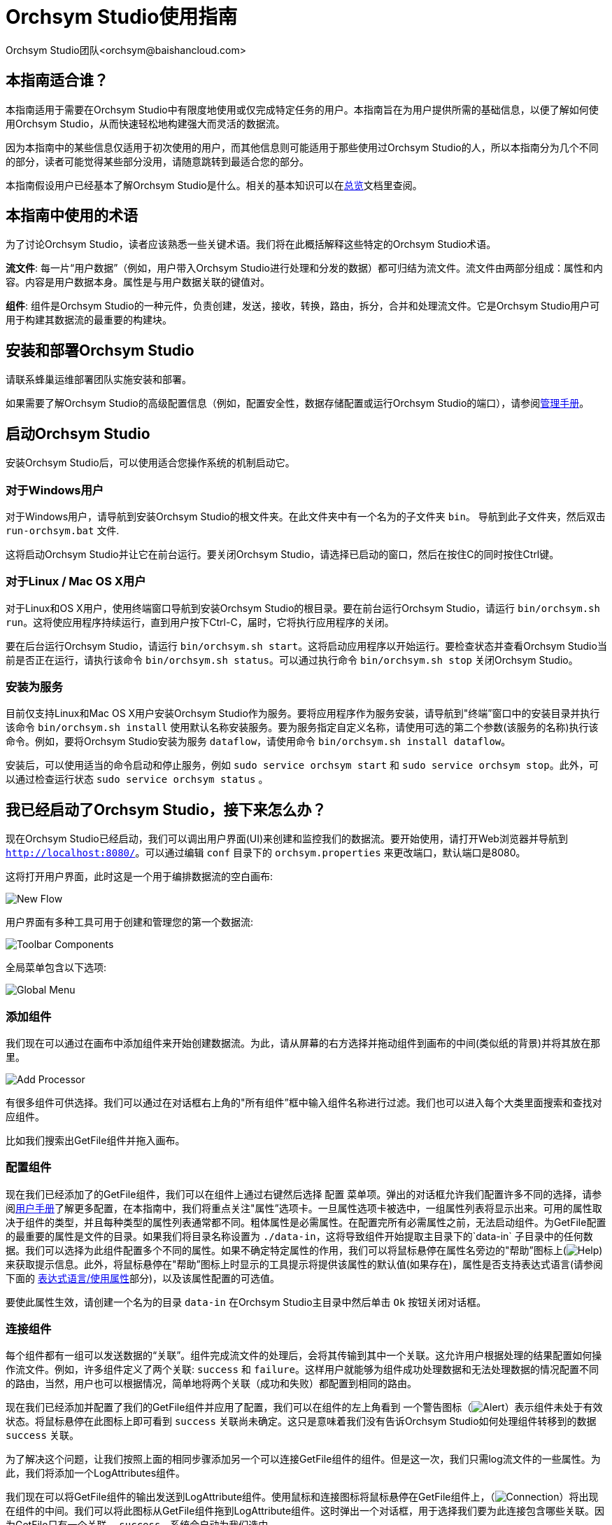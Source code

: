 // 
// Licensed to the Apache Software Foundation (ASF) under one or more 
// contributor license agreements.  See the NOTICE file distributed with 
// this work for additional information regarding copyright ownership. 
// The ASF licenses this file to You under the Apache License, Version 2.0 
// (the "License"); you may not use this file except in compliance with 
// the License.  You may obtain a copy of the License at 
// 
//     http://www.apache.org/licenses/LICENSE-2.0 
// 
// Unless required by applicable law or agreed to in writing, software 
// distributed under the License is distributed on an "AS IS" BASIS, 
// WITHOUT WARRANTIES OR CONDITIONS OF ANY KIND, either express or implied. 
// See the License for the specific language governing permissions and 
// limitations under the License. 
// 
= Orchsym Studio使用指南 
Orchsym Studio团队<orchsym@baishancloud.com> 
:homepage: https://www.baishancloud.com/ 
:linkattrs: 


== 本指南适合谁？

本指南适用于需要在Orchsym Studio中有限度地使用或仅完成特定任务的用户。本指南旨在为用户提供所需的基础信息，以便了解如何使用Orchsym Studio，从而快速轻松地构建强大而灵活的数据流。

因为本指南中的某些信息仅适用于初次使用的用户，而其他信息则可能适用于那些使用过Orchsym Studio的人，所以本指南分为几个不同的部分，读者可能觉得某些部分没用，请随意跳转到最适合您的部分。

本指南假设用户已经基本了解Orchsym Studio是什么。相关的基本知识可以在link:overview.html[总览]文档里查阅。




== 本指南中使用的术语 

为了讨论Orchsym Studio，读者应该熟悉一些关键术语。我们将在此概括解释这些特定的Orchsym Studio术语。


*流文件*: 每一片“用户数据”（例如，用户带入Orchsym Studio进行处理和分发的数据）都可归结为流文件。流文件由两部分组成：属性和内容。内容是用户数据本身。属性是与用户数据关联的键值对。 

*组件*: 组件是Orchsym Studio的一种元件，负责创建，发送，接收，转换，路由，拆分，合并和处理流文件。它是Orchsym Studio用户可用于构建其数据流的最重要的构建块。


== 安装和部署Orchsym Studio 

请联系蜂巢运维部署团队实施安装和部署。

如果需要了解Orchsym Studio的高级配置信息（例如，配置安全性，数据存储配置或运行Orchsym Studio的端口），请参阅link:administration-guide.html[管理手册]。 


== 启动Orchsym Studio 

安装Orchsym Studio后，可以使用适合您操作系统的机制启动它。

=== 对于Windows用户 

对于Windows用户，请导航到安装Orchsym Studio的根文件夹。在此文件夹中有一个名为的子文件夹 `bin`。 导航到此子文件夹，然后双击 `run-orchsym.bat` 文件. 

这将启动Orchsym Studio并让它在前台运行。要关闭Orchsym Studio，请选择已启动的窗口，然后在按住C的同时按住Ctrl键。


=== 对于Linux / Mac OS X用户 

对于Linux和OS X用户，使用终端窗口导航到安装Orchsym Studio的根目录。要在前台运行Orchsym Studio，请运行 `bin/orchsym.sh run`。这将使应用程序持续运行，直到用户按下Ctrl-C，届时，它将执行应用程序的关闭。

要在后台运行Orchsym Studio，请运行 `bin/orchsym.sh start`。这将启动应用程序以开始运行。要检查状态并查看Orchsym Studio当前是否正在运行，请执行该命令 `bin/orchsym.sh status`。可以通过执行命令 `bin/orchsym.sh stop` 关闭Orchsym Studio。 


=== 安装为服务

目前仅支持Linux和Mac OS X用户安装Orchsym Studio作为服务。要将应用程序作为服务安装，请导航到"终端”窗口中的安装目录并执行该命令 `bin/orchsym.sh install` 使用默认名称安装服务。要为服务指定自定义名称，请使用可选的第二个参数(该服务的名称)执行该命令。例如，要将Orchsym Studio安装为服务 `dataflow`，请使用命令 `bin/orchsym.sh install dataflow`。

安装后，可以使用适当的命令启动和停止服务，例如 `sudo service orchsym start` 和 `sudo service orchsym stop`。此外，可以通过检查运行状态 `sudo service orchsym status` 。 



== 我已经启动了Orchsym Studio，接下来怎么办？ 

现在Orchsym Studio已经启动，我们可以调出用户界面(UI)来创建和监控我们的数据流。要开始使用，请打开Web浏览器并导航到  link:http://localhost:8080/[`http://localhost:8080/`^]。可以通过编辑 `conf` 目录下的 `orchsym.properties` 来更改端口，默认端口是8080。 

这将打开用户界面，此时这是一个用于编排数据流的空白画布: 

image:new-flow.png["New Flow"] 

用户界面有多种工具可用于创建和管理您的第一个数据流: 

image:studio-toolbar-components.png["Toolbar Components"] 

全局菜单包含以下选项: 

image:global-menu.png["Global Menu"] 


=== 添加组件 

我们现在可以通过在画布中添加组件来开始创建数据流。为此，请从屏幕的右方选择并拖动组件到画布的中间(类似纸的背景)并将其放在那里。

image:add-processor.png["Add Processor"] 

有很多组件可供选择。我们可以通过在对话框右上角的"所有组件”框中输入组件名称进行过滤。我们也可以进入每个大类里面搜索和查找对应组件。

比如我们搜索出GetFile组件并拖入画布。

=== 配置组件 

现在我们已经添加了的GetFile组件，我们可以在组件上通过右键然后选择 `配置` 菜单项。弹出的对话框允许我们配置许多不同的选择，请参阅link:user-guide.html[用户手册]了解更多配置，在本指南中，我们将重点关注"属性”选项卡。一旦属性选项卡被选中，一组属性列表将显示出来。可用的属性取决于组件的类型，并且每种类型的属性列表通常都不同。粗体属性是必需属性。在配置完所有必需属性之前，无法启动组件。为GetFile配置的最重要的属性是文件的目录。如果我们将目录名称设置为 `./data-in`，这将导致组件开始提取主目录下的`data-in` 子目录中的任何数据。我们可以选择为此组件配置多个不同的属性。如果不确定特定属性的作用，我们可以将鼠标悬停在属性名旁边的"帮助”图标上(image:iconInfo.png["Help"]) 来获取提示信息。此外，将鼠标悬停在"帮助”图标上时显示的工具提示将提供该属性的默认值(如果存在)，属性是否支持表达式语言(请参阅下面的 <<ExpressionLanguage>>部分)，以及该属性配置的可选值。

要使此属性生效，请创建一个名为的目录 `data-in` 在Orchsym Studio主目录中然后单击 `Ok` 按钮关闭对话框。 


=== 连接组件 

每个组件都有一组可以发送数据的“关联”。组件完成流文件的处理后，会将其传输到其中一个关联。这允许用户根据处理的结果配置如何操作流文件。例如，许多组件定义了两个关联: `success` 和 `failure`。这样用户就能够为组件成功处理数据和无法处理数据的情况配置不同的路由，当然，用户也可以根据情况，简单地将两个关联（成功和失败）都配置到相同的路由。

现在我们已经添加并配置了我们的GetFile组件并应用了配置，我们可以在组件的左上角看到 一个警告图标（image:iconAlert.png[Alert]）表示组件未处于有效状态。将鼠标悬停在此图标上即可看到 `success` 关联尚未确定。这只是意味着我们没有告诉Orchsym Studio如何处理组件转移到的数据 `success` 关联。

为了解决这个问题，让我们按照上面的相同步骤添加另一个可以连接GetFile组件的组件。但是这一次，我们只需log流文件的一些属性。为此，我们将添加一个LogAttributes组件。

我们现在可以将GetFile组件的输出发送到LogAttribute组件。使用鼠标和连接图标将鼠标悬停在GetFile组件上，（image:iconConnection.png[Connection]）将出现在组件的中间。我们可以将此图标从GetFile组件拖到LogAttribute组件。这时弹出一个对话框，用于选择我们要为此连接包含哪些关联。因为GetFile只有一个关联， `success`，系统会自动为我们选中。

单击"设置”选项卡，可以看到提供了一些用于配置此连接行为方式的选项: 

image:connection-settings.png[Connection Settings] 

如果我们愿意，我们可以给Connection起一个名字。否则，连接名将基于所选的关联自动创建。我们还可以设置数据的到期时间。默认情况下，它设置为"0秒”，表示数据不应过期。但是，我们可以更改该值，以便当此Connection中的数据达到特定时长时，它将自动删除(并且将创建相应的溯源过期事件)。 

背压阈值允许我们指定在不再安排源组件运行之前允许队列的完整程度。这使我们能够处理一个组件生成数据比下一个组件消耗该数据更快的情况。如果在整个过程中为每个连接配置了背压，则将数据带入系统的组件最终将经历背压并停止引入新数据，以便我们的系统恢复。

最后，在右侧有优先顺序。这允许我们控制如何排序此队列中的数据。我们可以将优先级从"可用的优先级排序器”列表拖到"选定的优先级排序器”列表中，以激活优先级。如果激活了多个优先级排序器，系统将对它们进行评估，首先根据第一个优先级排序器评估，如果根据第一个优先级排序器确定两个流文件优先级相同，则将使用第二个优先级排序器。

我们只需点击 `添加` 即可将Connection添加到我们的图表中。我们现在应该看到警报图标已更改为已停止图标（image:iconStop.png[Stopped]）。但是，LogAttribute组件现在无效，因为它 `success` 的关联与任何事情都没有联系。让我们通过发信号通知路由过来的数据来解决这个问题。也就是说告诉Orchsym Studio考虑流文件通过LogAttribute的`success`后应该“自动终止”并“删除”数据。为此，我们需要配置LogAttribute组件。在“设置”选项卡的右侧，我们可以选中“自动终止关联”下面的 `success`前面的复选框。点击 `OK` 将关闭对话框并显示两个组件现在都已停止。


=== 启动和停止组件 

此时，我们的图表上有两个组件，但没有任何事情发生。为了启动组件，我们可以单独单击每个组件，然后右键单击并选择 `开始` 菜单项。或者，我们可以选择第一个组件，然后在选择其他组件的同时按住Shift键以选择多个。然后，我们可以右键单击并选择 `开始` 菜单项。或者，我们可以选择组件，然后单击"操作”调板中的"开始”图标。

一旦启动，组件左上角的图标将从停止的图标变为正在运行的图标。然后我们可以通过使用操作面板中的停止图标或者右键菜单的 `停止` 选项来停止组件。

组件启动后，我们无法再配置它。但是，当我们右键单击组件时，我们可以选择查看其当前配置。为了配置组件，我们必须首先停止组件并等待可能正在执行的任何任务完成。当前正在执行的任务数显示在组件的右上角附近，但如果当前没有任务，则不会显示任何内容。


=== 其他元件 

用户可以拖放到图表上的工具还包括可用于构建数据流的其他几个元件。这些元件包括输入端口和输出端口，漏斗，模块和远程模块。由于本文档的预期范围，我们不会在此讨论这些元素，用户可以在link:user-guide.html[用户手册]中的link:user-guide.html#building-dataflow[创建一个dataflow] 中找到相关信息。



== 可用的组件 

为了创建有效的数据流，用户必须了解可用的组件类型。Orchsym Studio包含许多不同的组件。这些组件提供了从众多不同系统中提取数据，路由，转换，处理，拆分和聚合数据，以及将数据分发到多个系统的功能。

这里我们将重点介绍一些最常用的组件：

=== 数据转换 
- *CompressContent*: 压缩或解压缩内容
- *ConvertCharacterSet*: 将用于编码内容的字符集从一个字符集转换为另一个字符集
- *EncryptContent*: 加密或解密内容
- *ReplaceText*: 使用正则表达式修改文本内容
- *TransformXML*: 将XSLT转换应用于XML内容
- *JoltTransformJSON*: 应用JOLT规范来转换JSON内容

=== 路由和调解 
- *ControlRate*: 限制某部分数据流的速率
- *DetectDuplicate*: 根据一些用户定义的标准监视重复的流文件。通常与HashContent一起使用
- *DistributeLoad*: 通过仅将一部分数据分发到用户定义的关联来实现负载均衡或样本抽取
- *MonitorActivity*: 当用户定义的时间段超时而没有任何数据通过流中的特定点时发送通知。(可选)在数据流恢复时发送通知. 
- *RouteOnAttribute*: 根据流文件包含的属性路由流文件。
- *ScanAttribute*: 扫描流文件上用户定义的属性集，检查是否有任何属性与用户定义的字典中找到的术语匹配。
- *RouteOnContent*: 搜索流文件的内容以查看它是否与任何用户定义的正则表达式匹配。如果是，则流文件将被路由到已配置的关联上。
- *ScanContent*: 搜索流文件的内容，以查找用户定义的字典中存在的术语，并根据这些术语的存在与否来路由。字典可以包含文本条目或二进制条目。
- *ValidateXml*: 针对XML Schema验证XML内容；根据流文件内容是否有效来路由流文件。 

=== 数据库访问 
- *ConvertJSONToSQL*: 将JSON文档转换为SQL INSERT或UPDATE命令，然后可以将其传递给PutSQL组件
- *ExecuteSQL*: 执行用户定义的SQL SELECT命令，将结果写入Avro格式的流文件
- *PutSQL*: 通过执行流文件内容定义的SQL DDM语句来更新数据库
- *SelectHiveQL*: 对Apache Hive数据库执行用户定义的HiveQL SELECT命令，将结果写入Avro或CSV格式的流文件
- *PutHiveQL*: 通过执行流文件内容定义的HiveQL DDM语句来更新Hive数据库

[[AttributeExtraction]] 
=== 属性提取 
- *EvaluateJsonPath*: 用户提供JSONPath表达式(类似于XPath，用于XML解析/提取)，然后根据JSON内容评估这些表达式 ，以替换流文件内容或将值提取到用户命名的属性中。 
- *EvaluateXPath*: 用户提供XPath表达式，然后根据XML内容评估这些表达式，以替换流文件内容或将值提取到用户命名的属性中。
- *EvaluateXQuery*: 用户提供XQuery查询，然后根据XML内容评估此查询，以替换流文件内容或将值提取到用户命名的属性中。
- *ExtractText*: 用户提供一个或多个正则表达式，然后根据流文件的文本内容对其进行评估，然后将提取的值添加到用户命名的属性中。
- *HashAttribute*: 对用户定义的现有属性列表的串联执行散列函数。
- *HashContent*: 对流文件的内容执行散列函数，并将散列值添加为Attribute。
- *IdentifyMimeType*: 评估流文件的内容，以确定流文件封装的文件类型。此组件能够检测许多不同的MIME类型，例如图像，文字组件文档，文本和压缩格式等等。
- *UpdateAttribute*: 向流文件添加或更新任意数量的用户定义属性。这对于添加静态配置的值以及使用表达式语言动态地派生属性值非常有用。该组件还提供"高级用户界面”，允许用户根据用户提供的规则有条件地更新属性。

=== 系统交互 
- *ExecuteProcess*: 运行用户定义的操作系统命令。进程的StdOut被重定向，以便写入StdOut的内容成为出站流文件的内容。此组件是源组件 - 它的输出预计会生成一个新的流文件，系统调用预计不会收到任何输入。为了向进程提供输入，请使用ExecuteStreamCommand组件。

- *ExecuteStreamCommand*: 运行用户定义的操作系统命令。流文件的内容可选地流式传输到进程的StdIn。写入StdOut的内容将成为出站流文件的内容。此组件不能用作源组件 - 必须输入传入的流文件才能执行其工作。要使用源组件执行相同类型的功能，请参阅ExecuteProcess组件。

=== 数据摄取 
- *GetFile*: 将文件的内容从本地磁盘(或网络连接的磁盘)流式传输到Orchsym Studio，然后删除原始文件。此组件应将文件从一个位置移动到另一个位置，而不是用于复制数据。
- *GetFTP*: 通过FTP将远程文件的内容下载到Orchsym Studio中，然后删除原始文件。此组件将数据从一个位置移动到另一个位置，而不是用于复制数据。
- *GetSFTP*: 通过SFTP将远程文件的内容下载到Orchsym Studio中，然后删除原始文件。此组件将数据从一个位置移动 到另一个位置，而不是用于复制数据。
- *GetJMSQueue*: 从JMS队列下载消息，并根据JMS消息的内容创建流文件。可选地，JMS属性也可以作为属性复制。
- *GetJMSTopic*: 从JMS主题下载消息，并根据JMS消息的内容创建流文件。可选地，JMS属性也可以作为属性复制。此组件支持持久订阅和非持久订阅。
- *GetHTTP*: 下载远程HTTP的内容- 或基于HTTPS的URL进入Orchsym Studio。该组件将记住ETag和Last-Modified日期，以确保不会持续摄取数据。
- *ListenHTTP*: 启动HTTP(或HTTPS)服务器并侦听传入连接。对于任何传入的POST请求，请求的内容将作为流文件写出，并返回200响应。
- *ListenUDP*: 侦听传入的UDP数据包并为每个数据包或每个数据包创建一个流文件(取决于配置)并将流文件发送到 `success` 关联。
- *GetHDFS*: 监视HDFS中用户指定的目录。每当新文件进入HDFS时，它都会被复制到Orchsym Studio并从HDFS中删除。此组件应将文件从一个位置移动到另一个位置，而不是用于复制数据。
如果在群集中运行，预计此组件也仅在主节点上运行。要从HDFS复制数据并使其保持原状，或者从群集中的多个节点流式传输数据，请参阅ListHDFS组件。
- *ListHDFS* / *FetchHDFS*: ListHDFS监视HDFS中用户指定的目录并发出一个流文件，其中包含遇到的每个文件的文件名。然后，它通过分布式缓存在整个Orchsym Studio集群中保持此状态。这些流文件然后可以在整个群集中散开并发送到FetchHDFS组件，后者负责获取这些文件的实际内容并发出包含从HDFS获取的内容的流文件。
- *FetchS3Object*: 从Amazon Web Services(AWS)简单存储服务(S3)获取对象的内容。出站流文件包含从S3接收的内容。
- *GetKafka*: 从Apache Kafka获取消息，特别是0.8.x版本。消息可以作为每个消息的流文件发出，也可以使用用户指定的分隔符进行批处理。
- *GetMongo*: 对MongoDB执行用户指定的查询，并将内容写入新的流文件。
- *GetTwitter*: 允许用户注册过滤器以收听Twitter “garden hose”或企业端点，为收到的每条推文创建一个流文件。

=== 数据出口/发送数据 
- *PutEmail*: 向配置的收件人发送电子邮件。流文件的内容可选择作为附件发送。
- *PUTFILE*: 将流文件的内容写入本地(或网络连接)文件系统上的目录。
- *PutFTP*: 将流文件的内容复制到远程FTP服务器。
- *PutSFTP*: 将流文件的内容复制到远程SFTP服务器。
- *PutJMS*: 将流文件的内容作为JMS消息发送到JMS代理，可选择根据属性添加JMS属性。
- *PutSQL*: 将流文件的内容作为SQL DDL语句(INSERT，UPDATE或DELETE)执行。流文件的内容必须是有效的SQL语句。属性可以用作参数，以便流文件的内容可以是参数化的SQL语句，以避免SQL注入攻击。
- *PutKafka*: 将流文件的内容作为消息发送到Apache Kafka，特别是0.8.x版本。流文件可以作为单个消息或分隔符发送，例如可以指定换行符，以便为单个流文件发送许多消息。
- *PutMongo*: 将流文件的内容作为INSERT或UPDATE发送到Mongo。

=== 拆分和整合 
- *SplitText*: SplitText接收单个流文件，其内容是文本的，并根据配置的行数将其拆分为1个或多个流文件。例如，可以将组件配置为将流文件拆分为多个流文件，每个流文件只有一行。
- *SplitJson*: 允许用户将包含数组或许多子对象的JSON对象拆分为每个JSON元素的流文件。
- *SplitXml*: 允许用户将XML消息拆分为多个流文件，每个流文件包含原始段。这通常在多个XML元素与"wrapper”元素连接在一起时使用。然后，此组件允许将这些元素拆分为单独的XML元素。
- *UnpackContent*: 解压缩不同类型的存档格式，例如ZIP和TAR。然后，归档中的每个文件都作为单个流文件传输。
- *MergeContent*: 此组件负责将许多流文件合并到一个流文件中。可以通过将其内容与可选的头，尾和分隔符连接在一起，或者通过指定存档格式(如ZIP或TAR)来合并流文件。流文件可以基于公共属性进行合并，或者如果它们已被其他拆分过程拆分，则可以进行类似“碎片整理”工作。用户可以指定每个bin的最小和最大容量。流文件会根据元素的数量或内容的总大小以及超时时间（可选），等待到装满或者有超时发生。
- *SegmentContent*: 根据某些已配置的数据大小将流文件划分为可能的许多较小的流文件。这里不对任何类型的分隔符执行拆分，而是仅基于字节偏移执行拆分。这是在传输流文件之前使用的，以便通过并行发送许多不同的部分来提供更低的延迟。另一方面，MergeContent组件可以使用碎片整理模式重新组装这些流文件。
- *SplitContent*: 将单个流文件拆分为可能的许多流文件，类似于SegmentContent。但是，使用SplitContent时，不会对根据字节边界值执行拆分，而是根据指定的字节序列拆分内容。

=== HTTP 
- *GetHTTP*: 下载远程HTTP的内容- 或基于HTTPS的URL进入Orchsym Studio.组件将记住ETag和Last-Modified日期，以确保不会持续摄取数据。
- *ListenHTTP*: 启动HTTP(或HTTPS)服务器并侦听传入连接。对于任何传入的POST请求，请求的内容将作为流文件写出，并返回200响应。
- *InvokeHTTP*: 执行用户配置的HTTP请求。此组件比GetHTTP和PostHTTP更通用，但需要更多配置。此组件不能用作源组件，并且需要具有传入的流文件才能被触发以执行其任务。
- *PostHTTP*: 执行HTTP POST请求，将流文件的内容作为消息正文发送。这通常与ListenHTTP结合使用，以便在无法使用站点到站点的情况下在两个不同的Orchsym Studio实例之间传输数据（例如，当节点无法直接访问并且能够通过HTTP进行通信时代理）。*注意*: 除了现有的RAW套接字传输之外，HTTP可用作link:user-guide.html#site-to-site[Site-to-Site]传输协议，它还支持HTTP代理。建议使用HTTP Site-to-Site，因为它更具可扩展性，并且可以使用输入/输出端口提供双向数据传输，并具有更好的用户身份验证和授权。
- *HandleHttpRequest* / *HandleHttpResponse*: HandleHttpRequest组件是一个源组件，与ListenHTTP类似，启动嵌入式HTTP(S)服务器。但是它不会向客户端发送响应。HTTP请求的Body和Servlet parameters, headers等内容和属性会作为流文件的属性一起输出。HandleHttpResponse能够在流文件完成处理后将响应发送回客户端。他们可以彼此结合使用，以允许用户在Orchsym Studio中可视化地创建Web服务。这对于非基于Web的协议添加一个前端或者围绕已经由Orchsym Studio执行的某些功能添加简单的Web服务特别有用，例如数据格式的转换。

=== AWS 
- *FetchS3Object*: 获取存储在Amazon Simple Storage Service中的对象的内容(S3)。然后，将从S3检索的内容将写入流文件的内容。
- *PutS3Object*: 使用配置的凭据，密钥和bucket名称将流文件的内容写入Amazon S3对象。
- *PutSNS*: 将流文件的内容作为通知发送到Amazon Simple Notification Service(SNS)。
- *GetSQS*: 从Amazon Simple Queuing Service(SQS)中提取消息，并将消息内容写入流文件的内容。
- *PutSQS*: 将流文件的内容作为消息发送到Amazon Simple Queuing Service(SQS)。
- *DeleteSQS*: 从Amazon Simple Queuing Service(SQS)中删除消息。这可以与GetSQS一起使用，以便从SQS接收消息，对其执行一些处理，然后只有在成功完成处理后才从队列中删除该对象。


== 使用属性 
每个流文件都使用多个属性创建，这些属性将在流文件的生命周期内发生变化。流文件的概念非常强大，并提供三个主要优点。首先，它允许用户在流中做出路由决策，以便满足某些条件的流文件可以与其他流文件做不同地处理。这是使用RouteOnAttribute和类似的组件完成的。

其次，使用属性可以使组件的配置依赖于数据本身。例如，PutFile组件能够使用属性来知道每个流文件的存储位置，而每个流文件的目录和文件名属性可能不同。

最后，属性提供了有关数据的极有价值的上下文。在查看流文件的溯源数据时，这非常有用。这允许用户搜索符合特定条件的溯源数据，并且还允许用户在检查原产地事件的详细信息时查看此上下文。通过这样做，用户就能够获得关于数据处理方式的有价值的见解，只需通过浏览与内容一起的这种上下文即可。 

=== 通用属性 

每个流文件都有一组最基本的属性: 

- *filename*: 可用于将数据存储到本地或远程文件系统的文件名。
- *path*: 可用于将数据存储到本地或远程文件系统的目录的名称。 
- *UUID*: 一个通用唯一标识符，用于区分流文件与系统中的其他流文件。
- *entryDate*: 流文件进入系统的日期和时间（比如被创建）。此属性的值是一个数字，表示自1970年1月1日0点(UTC)以来的毫秒数。 
- *lineageStartDate*: 任何时候克隆，合并或拆分流文件，都会导致创建“子”流文件。随着这些子流文件被克隆，合并或分裂，形成了一系列祖先流文件。此值表示最早的祖先进入系统的日期和时间。另一种思考方式是，此属性表示流文件通过系统的延迟。该值是一个数字，表示1970年1月1日0点(UTC)以来的毫秒数。
- *文件大小*: 此属性表示流文件内容占用的字节数。

请注意 `uuid`， `entryDate`， `lineageStartDate`，和 `fileSize` 属性是系统生成的，无法更改。

=== 提取属性 

Orchsym Studio提供了几种不同的组件，用于从流文件中提取属性。可以在上面的<<AttributeExtraction>>部分中找到用于此目的的常用组件列表。这是构建自定义组件的一个非常常见的用例。编写许多组件是为了理解特定的数据格式并从流文件的内容中提取相关信息，创建属性来保存该信息，以便可以决定如何路由或处理数据。

=== 添加用户定义的属性 

除了具有能够将特定信息片段从流文件内容提取到属性中的组件之外，用户还希望将自定义的属性添加到每个流文件中的特定位置。UpdateAttribute组件专为此目的而设计。
通过单击“属性”选项卡右上角的“+”按钮，用户可以在“配置”对话框中向组件添加新属性。系统会提示用户输入属性的名称和值。对于此UpdateAttribute组件处理的每个流文件，系统将自动为其添加上用户自定义的属性。

该属性的值也可以包含表达式语言。这允许基于其他属性修改或添加属性。例如，如果我们想要将正在处理文件的主机名和日期添加到文件名，我们可以通过添加名称的属性来实现 `filename` 和价值 `${hostname()}-${now():format('yyyy-dd-MM')}-${filename}`。虽然这一开始可能会让人感到困惑，但下面有关<<ExpressionLanguage>>的部分将有助于你理解这些表达式。

除了始终添加一组已定义的属性外，UpdateAttribute组件还具有一个高级UI，允许用户配置一组规则，以便在应用时添加属性。要访问此功能，请在“配置”对话框的“属性”选项卡中单击 `高级` 对话框底部的按钮。这将提供专门为此组件定制的UI，而不是为所有组件提供的简单属性表。在此UI中，用户可以配置规则引擎，实质上是指定必须匹配的规则，以便将已配置的属性添加到流文件。

=== 属性路由 

Orchsym Studio最强大的功能之一是能够根据属性路由流文件。执行此操作的主要机制是RouteOnAttribute组件。此组件与UpdateAttribute一样，通过添加用户定义的属性进行配置。通过单击组件配置对话框中“属性”选项卡右上角的“+”按钮，可以添加任意数量的属性。

每个流文件的属性将与配置的属性进行比较，以确定流文件是否满足指定的条件。每个属性的值应该是一个表达式语言表达式并返回一个布尔值。有关表达式语言的更多信息，请参阅下面的<<ExpressionLanguage>>部分。

在评估针对流文件的属性提供的表达式语言表达式之后，组件根据选择的路由策略确定如何路由流文件。最常见的策略是“Route to Property name”策略。选择此策略后，组件将为配置的每个属性公开关联。如果流文件的属性满足给定的表达式，则流文件的副本将路由到相应的关联。例如，如果我们有一个名为“begin-with-r” 的新属性和值“${filename:startsWith(\'r')}”，那么任何文件名以字母“r”开头的流文件将被路由到该关联，所有其他流文件将被路由到“unmatched”。 


[[ExpressionLanguage]] 
=== 表达式语言/使用属性 

当我们从流文件内容中提取属性或者添加添加用户自定定义属性时，除非我们有一些我们可以使用它们的机制，否则它们不会操作。Orchsym Studio表达式语言允许我们在配置流时访问和操作流文件属性值。并非所有组件属性都允许使用表达式语言，但很多都可以为了确定属性是否支持表达式语言，用户可以将鼠标悬停在"组件配置”对话框的"属性”选项卡里的"帮助”图标上（ image:iconInfo.png["Help"]）。这将提供一个工具提示，显示属性的描述，默认值(如果有)以及属性是否支持表达式语言。

对于支持表达式语言的属性，可以通过在开始标签 `${` 和结束标签 `}` 里面添加表达式来使用。表达式可以像属性名一样简单。例如，参考 `uuid`属性，我们可以简单地使用该值 `${uuid}`。如果属性名称不是以单个单词开头，或者包含除数字，字母，句点 (.)或下划线(_)，属性名称需要加上单引号。例如，`${My Attribute Name}` 会无效，但是 `${'My Attribute Name'}` 将引用属性 `My Attribute Name`。

除了引用属性值之外，我们还可以对这些属性执行许多功能和比较。例如，如果我们要检查是否 `filename` 属性包含字母“r” (不区分大小写)，我们可以使用 `${filename:toLower():contains('r')}` 表达式来做到这一点 。 请注意，函数由冒号分隔。我们可以将任意数量的函数放在一起，以构建更复杂的表达式。在这里需要注意重要的一点是虽然我们调用了 `filename:toLower()`，但这不会改变 `filename` 的属性，它只是为我们提供了一个新的值去使用。

我们也可以在另一个表达式中嵌入一个表达式。例如，如果我们想比较它的值 `attr1` 属性值的 `attr2` 属性，我们可以使用以下表达式执行此操作: `${attr1:equals( ${attr2} )}`。

表达式语言包含许多不同的函数，可用于执行路由和操作属性所需的任务。存在用于解析和操作字符串，比较字符串和数值，操纵和替换值以及比较值的函数。对可用的不同功能的完整解释超出了本文档的范围，但是link:expression-language-guide.html[Expression Language Guide] 为每个功能提供了更多的细节。

此外，此表达式语言指南内置于应用程序中，以便用户可以轻松查看哪些功能可用，并在键入时查看其文档。设置支持表达式语言的属性的值时，如果光标位于表达式语言的开始和结束标记内，请按Ctrl键 + 空格将提供所有可用功能的弹出窗口，并提供自动完成功能。单击或使用键盘导航到弹出窗口中列出的某行，将显示提示信息，描述该功能的作用，它所期望的参数以及函数的返回类型。



== 表达式语言中的自定义属性 

除了使用流文件属性外，还可以为表达式语言的使用定义自定义属性。添加自定义属性为处理和配置数据流提供了额外的灵活性。例如，您可以自定义连接，服务器和服务属性。创建自定义属性后，您可以在在‘orchsym.properties’文件中的 `orchsym.variable.registry.properties` 域中指定。更新‘orchsym.properties’文件后并重新启动Orchsym Studio，您可以根据需要使用自定义属性。


== 使用模板 

当我们使用组件在Orchsym Studio中构建越来越复杂的数据流时，我们经常会发现我们将相同的组件序列串在一起以执行某些任务。这可能变得乏味且低效。为解决这个问题Orchsym Studio提供了模板概念。模板可以被认为是可重用的子流。要创建模板，请按照下列步骤操作: 

- 选择要包含在模板中的组件。我们可以通过单击第一个组件，然后按住Shift键同时选择其他组件(以包括这些组件之间的连接)，或者通过按住Shift键同时拖动画布上所需组件周围的框。
- 在操作面板中选择“创建模板”图标（image:iconNewTemplate.png[New Template Icon]）。
- 提供模板的名称和可选的描述。 
- 点击 `创建` 按键。 

一旦我们创建了一个模板，我们就可以将它用作流程中的构建块，就像组件一样。为此，我们将单击并拖动模板图标（image:iconTemplate.png[Template]）从组件工具栏到我们的画布上。然后，我们可以选择要添加到画布的模板，然后 单击 `添加` 按钮。

最后，我们可以使用“Ochsym模板”对话框来管理模板。要访问此对话框，请从全局菜单中选择模板。在这里我们可以看到存在哪些模板并过滤模板以找到感兴趣的模板。在表单的右侧是一个图标，用于将模板导出或下载为XML文件。然后可以将其提供给其他人，以便他们可以使用您的模板。

要将模板导入Orchsym Studio实例，请从操作面板中选择“上载模板”图标（image:iconUploadTemplate.png[Upload Template]），单击"搜索”图标并导航到计算机上的文件。然后单击 `上传模板` 按键。模板现在将显示在您的表格中，您可以将其拖动到画布上。就像您创建的任何其他模板一样。

使用模板时需要记住一些重要的注意事项: 

- 任何标识为敏感属性的属性(例如在组件中配置的密码)都不会保存到模板中。每次将模板添加到画布时，都必须重新填充这些敏感属性值。
- 如果模板中包含的组件引用Controller Service，则Controller Service也将添加到模板中。这意味着每次将模板添加到图表时，它都会创建一个Controller Service的副本。


== 监控Orchsym Studio 

当数据流经Orchsym Studio中的数据流时，了解系统的运行情况非常重要，这有利于评估您是否需要更多资源以及评估当前资源的运行状况。Orchsym Studio提供了一系列监控系统的机制。

=== 状态栏

Orchsym Studio屏幕底部有一个状态栏。它包含一些关于Orchsym Studio当前健康状况的重要统计数据。活动线程数可以指示Orchsym Studio当前的工作情况，排队统计数据表示当前在整个流中排队的流文件数量，以及这些流文件的总大小。

如果Orchsym Studio实例位于群集中，我们还会在状态栏处看到一个指示器，告诉我们群集中有多少节点以及当前连接的节点数量。在这种情况下，活动线程数和队列大小表示当前连接的所有节点的总和。

=== 组件统计

画布上的每个组件，模块和远程模块都提供了有关组件处理了多少数据的若干统计信息。这些统计信息提供有关在过去五分钟内处理了多少数据的信息。这是一个滚动窗口，允许我们查看组件消耗的流文件数量，以及组件发出的流文件数量。

组件之间的连接还会显示当前排队的项目数。

查看这些指标的历史值也很有用，如果是集群，不同节点如何相互比较也可能很有价值。为了查看此信息，我们可以右键单击组件并选择 `历史状态` 菜单项。系统会弹出一个状态图，该图表涵盖自Orchsym Studio启动以来的时间，最多24小时的历史状态。用户可以更改properties属性文件中的配置，增加或减少此处显示的时间量。 

在此对话框的右上角有一个下拉列表，允许用户选择要查看的指标。底部的图表允许用户选择图表的较小部分进行放大. 


=== 公告 

除了每个组件提供的统计信息之外，用户还想知道是否出现任何问题。虽然我们可以监视日志中的任何内容，但在屏幕上弹出通知会更方便。如果一个组件将某些内容记录为警告或错误，我们将在组件的右上角看到“公告指示器”。此指示器看起来像一个便笺，将在事件发生后显示五分钟。将鼠标悬停在公告上会提供有关所发生情况的信息，以便用户无需筛选日志消息即可找到它。如果在群集中，公告还将指示群集中的哪个节点发布了公告。我们还可以在组件的“配置” 对话框的“设置”选项卡中更改公告的日志级别。 

如果系统框架发布一个公告，我们还会在屏幕右上方突出显示公告提示。在全局菜单中是“公告板”选项。单击此选项将我们带到公告板，在这里我们可以看到Orchsym Studio实例中出现的所有公告，并可以根据组件，消息等进行过滤。


== 数据溯源 

Orchsym Studio保存其提取的每个数据的非常精细的细节。当数据通过系统处理并被转换，路由，拆分，聚合和分发到其他端点时，这些信息都存储在Orchsym Studio的溯源仓库中。 为了搜索和查看此信息，我们可以从全局菜单中选择数据溯源。这将为我们提供一个表格，列出我们搜索过的溯源事件: 

image:provenance-table.png[Provenance Table] 

最初，此表填充了最近发生的1,000个Provenance事件(尽管事件发生后可能需要几秒钟才能处理信息)。在这个对话框中，有一个 `Search` 允许用户搜索特定组件发生的事件的按钮，按文件名或UUID搜索特定的流文件，或其他几个字段。`studio.properties` file提供了配置哪些属性被索引或可搜索的功能。此外，属性文件还允许您选择将要编制索引的特定流文件属性。因此，您可以选择哪些属性对您的特定数据流很重要，并使这些属性可搜索。

[[EventDetails]] 
=== 事件详细信息 
一旦我们执行了搜索，我们的表格将仅列出与搜索条件匹配的事件。在这里，我们可以选择信息图标（image:iconDetails.png[Details Icon]）在表格的左侧查看该事件的详细信息: 

image:event-details.png[Event Details] 

从这里，我们可以确切地看到该事件发生的时间，事件影响的流文件，哪个元件（比如组件等））执行的事件， 
事件花了多长时间，以及事件发生时数据在Orchsym Studio中的总时间（总延迟）。 

下一个选项卡提供了事件发生时流文件上存在的所有属性的列表:

image:event-attributes.png[Event Attributes] 

从这里，我们可以看到事件发生时流文件上存在的所有属性，以及这些属性的先前值。这允许我们知道哪些属性因此事件而发生变化以及它们如何变化。此外，在右侧角是一个复选框，允许用户仅查看那些已更改的属性。如果流文件只有少量属性，这可能不是特别有用 ，但当流文件有数百个属性时可能非常有用。

这非常重要，因为它允许用户理解流文件处理的确切上下文。这对理解“为什么”流文件会被这么处理是非常有帮助的，特别是在使用表达式语言配置组件时。

最后，我们有内容选项卡:

image:event-content.png[Event Content] 

此选项卡向我们提供有关存储流文件内容的内容存储库位置的信息。如果事件修改了流文件的内容，我们将看到‘之前的内容’ （输入）和‘之后’ （输出）内容声明。
我们可以选择下载内容或者查看内容（如果数据格式是Orchsym Studio能理解的数据格式）。

此外，还有一个“重放” 允许用户将流文件重新插入到流中的按钮，并从事件发生的时间点重新处理它。这提供了一个非常强大的机制，因为我们能够实时修改流程，重新处理流文件，然后查看结果。如果它们不符合预期，我们可以再次修改流程，并再次重新处理流文件。我们能够执行流程的这种迭代开发，直到它完全按照预期处理数据。

=== 谱系图 

除了查看溯源事件的详细信息外，我们还可以通过单击谱系图标（image:iconLineage.png[Lineage]）查看所涉及的流文件的谱系视图。

这为我们提供了一个图形表示，说明了在遍历系统时该数据发生了什么: 

image:lineage-graph-annotated.png[Lineage Graph] 

从这里，我们可以右键单击所代表的任何事件，然后单击 `View Details` 菜单项看<<EventDetails>>。此图形表示向我们准确显示了数据发生的事件。有一些“特殊”事件类型需要注意：如果我们看到JOIN，FORK或CLONE事件，我们可以右键单击并选择“查找父亲”或“展开”。这允许我们查看父流文件和创建的子流文件的谱系。

左下角的滑块允许我们查看这些事件发生的时间。通过左右滑动，我们可以看到哪些事件将延迟引入系统，以便我们非常好地了解系统中可能需要提供更多资源的位置，例如组件的并发任务数量。或者它可能揭示一些问题，例如，发现大多数延迟是由JOIN事件引入的，说明系统在等待更多的流文件连接在一起等。在任何一种情况下，能够轻松查看其发生的位置是一项非常强大的功能，可帮助用户了解企业的​​运营方式。



